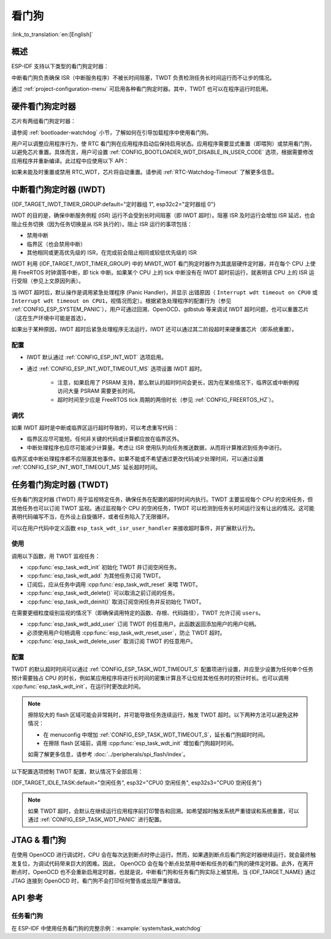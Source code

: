 看门狗
=========

:link_to_translation:`en:[English]`

概述
--------

ESP-IDF 支持以下类型的看门狗定时器：

.. list::

    - 硬件看门狗定时器
    - 中断看门狗定时器 (IWDT)
    - 任务看门狗定时器 (TWDT)
    :SOC_XT_WDT_SUPPORTED: - XTAL32K 看门狗定时器 (Crystal 32K 看门狗定时器，即 XTWDT)

中断看门狗负责确保 ISR（中断服务程序）不被长时间阻塞，TWDT 负责检测任务长时间运行而不让步的情况。

通过 :ref:`project-configuration-menu` 可启用各种看门狗定时器。其中，TWDT 也可以在程序运行时启用。

.. _app-hardware-watchdog-timers:

硬件看门狗定时器
----------------

芯片有两组看门狗定时器：

.. list::

    :not esp32c2: - 主系统看门狗定时器 (MWDT_WDT) - 用于中断看门狗定时器 (IWDT) 和任务看门狗定时器 (TWDT)。
    :esp32c2: - 主系统看门狗定时器 (MWDT_WDT) - 用于中断看门狗定时器 (IWDT)。
    - RTC 看门狗定时器 (RTC_WDT) - 用于跟踪从上电到执行用户主函数的启动时间（默认情况下，RTC 看门狗在执行用户主函数之前会被立即禁用）。

请参阅 :ref:`bootloader-watchdog` 小节，了解如何在引导加载程序中使用看门狗。

用户可以调整应用程序行为，使 RTC 看门狗在应用程序启动后保持启用状态。应用程序需要显式重置（即喂狗）或禁用看门狗，以避免芯片重置。具体而言，用户可设置 :ref:`CONFIG_BOOTLOADER_WDT_DISABLE_IN_USER_CODE` 选项，根据需要修改应用程序并重新编译。此过程中应使用以下 API：

.. list::

    - :cpp:func:`wdt_hal_disable`：参考 :ref:`hw-abstraction-hal-layer-disable-rtc-wdt`
    - :cpp:func:`wdt_hal_feed`：参考 :ref:`hw-abstraction-hal-layer-feed-rtc-wdt`
    :esp32 or esp32s2: - :cpp:func:`rtc_wdt_feed`
    :esp32 or esp32s2: - :cpp:func:`rtc_wdt_disable`

如果未能及时重置或禁用 RTC_WDT，芯片将自动重置。请参阅 :ref:`RTC-Watchdog-Timeout` 了解更多信息。

中断看门狗定时器 (IWDT)
-------------------------------

{IDF_TARGET_IWDT_TIMER_GROUP:default="定时器组 1", esp32c2="定时器组 0"}

IWDT 的目的是，确保中断服务例程 (ISR) 运行不会受到长时间阻塞（即 IWDT 超时）。阻塞 ISR 及时运行会增加 ISR 延迟，也会阻止任务切换（因为任务切换是从 ISR 执行的）。阻止 ISR 运行的事项包括：

- 禁用中断
- 临界区（也会禁用中断）
- 其他相同或更高优先级的 ISR，在完成前会阻止相同或较低优先级的 ISR

IWDT 利用 {IDF_TARGET_IWDT_TIMER_GROUP} 中的 MWDT_WDT 看门狗定时器作为其底层硬件定时器，并在每个 CPU 上使用 FreeRTOS 时钟滴答中断，即 tick 中断。如果某个 CPU 上的 tick 中断没有在 IWDT 超时前运行，就表明该 CPU 上的 ISR 运行受阻（参见上文原因列表）。

当 IWDT 超时后，默认操作是调用紧急处理程序 (Panic Handler)，并显示 出错原因（ ``Interrupt wdt timeout on CPU0`` 或 ``Interrupt wdt timeout on CPU1``，视情况而定）。根据紧急处理程序的配置行为（参见 :ref:`CONFIG_ESP_SYSTEM_PANIC`），用户可通过回溯、OpenOCD、gdbstub 等来调试 IWDT 超时问题，也可以重置芯片（这在生产环境中可能是首选）。

如果出于某种原因，IWDT 超时后紧急处理程序无法运行，IWDT 还可以通过其二阶段超时来硬重置芯片（即系统重置）。

配置
^^^^^^^^^^^^^

- IWDT 默认通过 :ref:`CONFIG_ESP_INT_WDT` 选项启用。
- 通过 :ref:`CONFIG_ESP_INT_WDT_TIMEOUT_MS` 选项设置 IWDT 超时。

    - 注意，如果启用了 PSRAM 支持，那么默认的超时时间会更长，因为在某些情况下，临界区或中断例程访问大量 PSRAM 需要更长时间。
    - 超时时间至少应是 FreeRTOS tick 周期的两倍时长（参见 :ref:`CONFIG_FREERTOS_HZ`）。

调优
^^^^^^

如果 IWDT 超时是中断或临界区运行超时导致的，可以考虑重写代码：

- 临界区应尽可能短。任何非关键的代码或计算都应放在临界区外。
- 中断处理程序也应尽可能减少计算量。考虑让 ISR 使用队列向任务推送数据，从而将计算推迟到任务中进行。

临界区或中断处理程序都不应阻塞其他事件。如果不能或不希望通过更改代码减少处理时间，可以通过设置 :ref:`CONFIG_ESP_INT_WDT_TIMEOUT_MS` 延长超时时间。

.. _task-watchdog-timer:

任务看门狗定时器 (TWDT)
--------------------------

任务看门狗定时器 (TWDT) 用于监视特定任务，确保任务在配置的超时时间内执行。TWDT 主要监视每个 CPU 的空闲任务，但其他任务也可以订阅 TWDT 监视。通过监视每个 CPU 的空闲任务，TWDT 可以检测到任务长时间运行没有让出的情况。这可能表明代码编写不当，在外设上自旋循环，或者任务陷入了无限循环。

.. only:: not esp32c2

    TWDT 是基于定时器组 0 中的 MWDT_WDT 看门狗定时器构建的。超时发生时会触发中断。

.. only:: esp32c2

    {IDF_TARGET_NAME} 只有一个定时器组，由中断看门狗 (IWDT) 使用。因此，任务看门狗是基于 ``esp_timer`` 组件构建的，以实现软件定时器的作用。超时发生时会触发中断，并通知 ``esp_timer`` 的主任务，后者接到通知后会执行之前注册的 TWDT 回调。

可以在用户代码中定义函数 ``esp_task_wdt_isr_user_handler`` 来接收超时事件，并扩展默认行为。


使用
^^^^^

调用以下函数，用 TWDT 监视任务：

- :cpp:func:`esp_task_wdt_init` 初始化 TWDT 并订阅空闲任务。
- :cpp:func:`esp_task_wdt_add` 为其他任务订阅 TWDT。
- 订阅后，应从任务中调用 :cpp:func:`esp_task_wdt_reset` 来喂 TWDT。
- :cpp:func:`esp_task_wdt_delete()` 可以取消之前订阅的任务。
- :cpp:func:`esp_task_wdt_deinit()` 取消订阅空闲任务并反初始化 TWDT。


在需要更细粒度级别监视的情况下（即确保调用特定的函数、存根、代码路径），TWDT 允许订阅 ``users``。

- :cpp:func:`esp_task_wdt_add_user` 订阅 TWDT 的任意用户。此函数返回添加用户的用户句柄。
- 必须使用用户句柄调用 :cpp:func:`esp_task_wdt_reset_user`，防止 TWDT 超时。
- :cpp:func:`esp_task_wdt_delete_user` 取消订阅 TWDT 的任意用户。

配置
^^^^^^^^^^^^^

TWDT 的默认超时时间可以通过 :ref:`CONFIG_ESP_TASK_WDT_TIMEOUT_S` 配置项进行设置，并应至少设置为任何单个任务预计需要独占 CPU 的时长，例如某应用程序将进行长时间的密集计算且不让位给其他任务时的预计时长。也可以调用 :cpp:func:`esp_task_wdt_init`，在运行时更改此时间。

.. note::

    擦除较大的 flash 区域可能会非常耗时，并可能导致任务连续运行，触发 TWDT 超时。以下两种方法可以避免这种情况：

    - 在 menuconfig 中增加 :ref:`CONFIG_ESP_TASK_WDT_TIMEOUT_S`，延长看门狗超时时间。
    - 在擦除 flash 区域前，调用 :cpp:func:`esp_task_wdt_init` 增加看门狗超时时间。

    如需了解更多信息，请参考 :doc:`../peripherals/spi_flash/index`。

以下配置选项控制 TWDT 配置，默认情况下全部启用：

{IDF_TARGET_IDLE_TASK:default="空闲任务", esp32="CPU0 空闲任务", esp32s3="CPU0 空闲任务"}

.. list::

    - :ref:`CONFIG_ESP_TASK_WDT_EN` - 启用 TWDT 功能。如果禁用此选项， TWDT 即使运行时已初始化也无法使用。
    - :ref:`CONFIG_ESP_TASK_WDT_INIT` - TWDT 在启动期间自动初始化。禁用此选项时，仍可以调用 :cpp:func:`esp_task_wdt_init` 在运行时初始化 TWDT。
    - :ref:`CONFIG_ESP_TASK_WDT_CHECK_IDLE_TASK_CPU0` - {IDF_TARGET_IDLE_TASK}在启动时订阅了 TWDT。如果此选项被禁用，仍可以调用 :cpp:func:`esp_task_wdt_init` 再次订阅。
    :SOC_HP_CPU_HAS_MULTIPLE_CORES: - :ref:`CONFIG_ESP_TASK_WDT_CHECK_IDLE_TASK_CPU1` - CPU1 空闲任务在启动时订阅了 TWDT。


.. note::

    如果 TWDT 超时，会默认在继续运行应用程序前打印警告和回溯。如希望超时触发系统严重错误和系统重置，可以通过 :ref:`CONFIG_ESP_TASK_WDT_PANIC` 进行配置。


.. only:: SOC_XT_WDT_SUPPORTED

    XTAL32K 看门狗定时器 (XTWDT)
    ------------------------------

    {IDF_TARGET_NAME} 的一个可选时钟输入是外部 32 kHz 无源晶振 (XTAL32K)，它常用作各种子系统（如 RTC）的时钟源 (``XTAL32K_CLK``)。

    XTWDT 是一个专用看门狗定时器，用于确保 XTAL32K 正常工作。如果 ``XTAL32K_CLK`` 是 ``RTC_SLOW_CLK`` 的时钟源，当它停止振荡时，XTWDT 会检测到并生成中断。XTWDT 还具有切换振荡器功能，可以自动切换到内部振荡器（准确度较低）作为 ``RTC_SLOW_CLK`` 的时钟源。

    由于切换到备用时钟是在硬件中完成的，因此切换也可以在 Deep-sleep 期间发生。这也说明，即使在芯片处于 Deep-sleep 并等待定时器超时时， ``XTAL32K_CLK`` 停止工作，芯片还是能按计划唤醒。

    如果 ``XTAL32K_CLK`` 重新开始正常工作，则可以调用 ``esp_xt_wdt_restore_clk`` 切换回时钟源，重新启用看门狗定时器。

    配置
    """""""""""""

    - 选择外部 32 KHz 晶体或振荡器时 (:ref:`CONFIG_RTC_CLK_SRC`)，通过 :ref:`CONFIG_ESP_XT_WDT` 配置选项启用 XTWDT。
    - 设置 :ref:`CONFIG_ESP_XT_WDT_TIMEOUT` 选项来配置超时时间。
    - 通过 :ref:`CONFIG_ESP_XT_WDT_BACKUP_CLK_ENABLE` 配置选项启用自动切换备用时钟功能。


JTAG & 看门狗
----------------

在使用 OpenOCD 进行调试时，CPU 会在每次达到断点时停止运行。然而，如果遇到断点后看门狗定时器继续运行，就会最终触发复位，为调试代码带来巨大的困难。因此， OpenOCD 会在每个断点处禁用中断和任务的看门狗的硬件定时器。此外，在离开断点时，OpenOCD 也不会重新启用定时器，也就是说，中断看门狗和任务看门狗实际上被禁用。当 {IDF_TARGET_NAME} 通过 JTAG 连接到 OpenOCD 时，看门狗不会打印任何警告或出现严重错误。


API 参考
-------------

任务看门狗
^^^^^^^^^^^^^

在 ESP-IDF 中使用任务看门狗的完整示例：:example:`system/task_watchdog`

.. include-build-file:: inc/esp_task_wdt.inc
